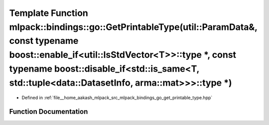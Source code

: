 .. _exhale_function_namespacemlpack_1_1bindings_1_1go_1a42c7888bb89fe458dabdcf73b5424f66:

Template Function mlpack::bindings::go::GetPrintableType(util::ParamData&, const typename boost::enable_if<util::IsStdVector<T>>::type \*, const typename boost::disable_if<std::is_same<T, std::tuple<data::DatasetInfo, arma::mat>>>::type \*)
================================================================================================================================================================================================================================================

- Defined in :ref:`file__home_aakash_mlpack_src_mlpack_bindings_go_get_printable_type.hpp`


Function Documentation
----------------------


.. doxygenfunction:: mlpack::bindings::go::GetPrintableType(util::ParamData&, const typename boost::enable_if<util::IsStdVector<T>>::type *, const typename boost::disable_if<std::is_same<T, std::tuple<data::DatasetInfo, arma::mat>>>::type *)

